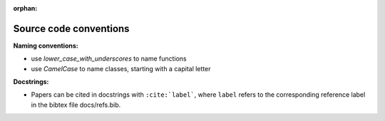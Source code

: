 :orphan:

.. _conventions:

Source code conventions
=======================

**Naming conventions:**

* use `lower_case_with_underscores` to name functions
* use `CamelCase` to name classes, starting with a capital letter

**Docstrings:**

* Papers can be cited in docstrings with ``:cite:`label```, where ``label``
  refers to the corresponding reference label in the bibtex file docs/refs.bib.
